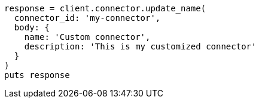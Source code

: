 [source, ruby]
----
response = client.connector.update_name(
  connector_id: 'my-connector',
  body: {
    name: 'Custom connector',
    description: 'This is my customized connector'
  }
)
puts response
----
